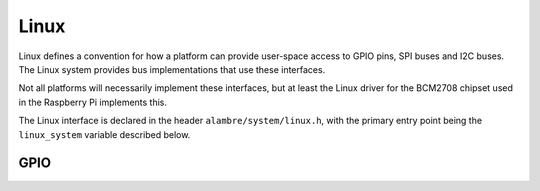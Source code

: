 Linux
=====

Linux defines a convention for how a platform can provide user-space access to
GPIO pins, SPI buses and I2C buses. The Linux system provides bus
implementations that use these interfaces.

Not all platforms will necessarily implement these interfaces, but at least
the Linux driver for the BCM2708 chipset used in the Raspberry Pi implements
this.

The Linux interface is declared in the header ``alambre/system/linux.h``,
with the primary entry point being the ``linux_system`` variable described
below.

.. doxygenfile:: include/alambre/system/linux.h

GPIO
----

.. doxygenfile:: include/alambre/system/linux/gpio.h
